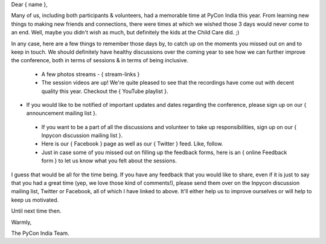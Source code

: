 Dear { name },

Many of us, including both participants & volunteers, had a memorable time at
PyCon India this year. From learning new things to making new friends and
connections, there were times at which we wished those 3 days would never come
to an end. Well, maybe you didn't wish as much, but definitely the kids at the
Child Care did. ;)

In any case, here are a few things to remember those days by, to catch up on the
moments you missed out on and to keep in touch. We should definitely have
healthy discussions over the coming year to see how we can further improve the
conference, both in terms of sessions & in terms of being inclusive.

 - A few photos streams - { stream-links }

 - The session videos are up! We're quite pleased to see that the recordings
   have come out with decent quality this year. Checkout the { YouTube playlist }.

- If you would like to be notified of important updates and dates regarding the
  conference, please sign up on our { announcement mailing list }.

 - If you want to be a part of all the discussions and volunteer to take up
   responsibilities, sign up on our { Inpycon discussion mailing list }.

 - Here is our { Facebook } page as well as our { Twitter } feed. Like, follow.

 - Just in case some of you missed out on filling up the feedback forms, here is
   an { online Feedback form } to let us know what you felt about the sessions.

I guess that would be all for the time being. If you have any feedback that you
would like to share, even if it is just to say that you had a great time (yep,
we love those kind of comments!), please send them over on the Inpycon
discussion mailing list, Twitter or Facebook, all of which I have linked to
above. It'll either help us to improve ourselves or will help to keep us
motivated.

Until next time then.

Warmly,

The PyCon India Team.
